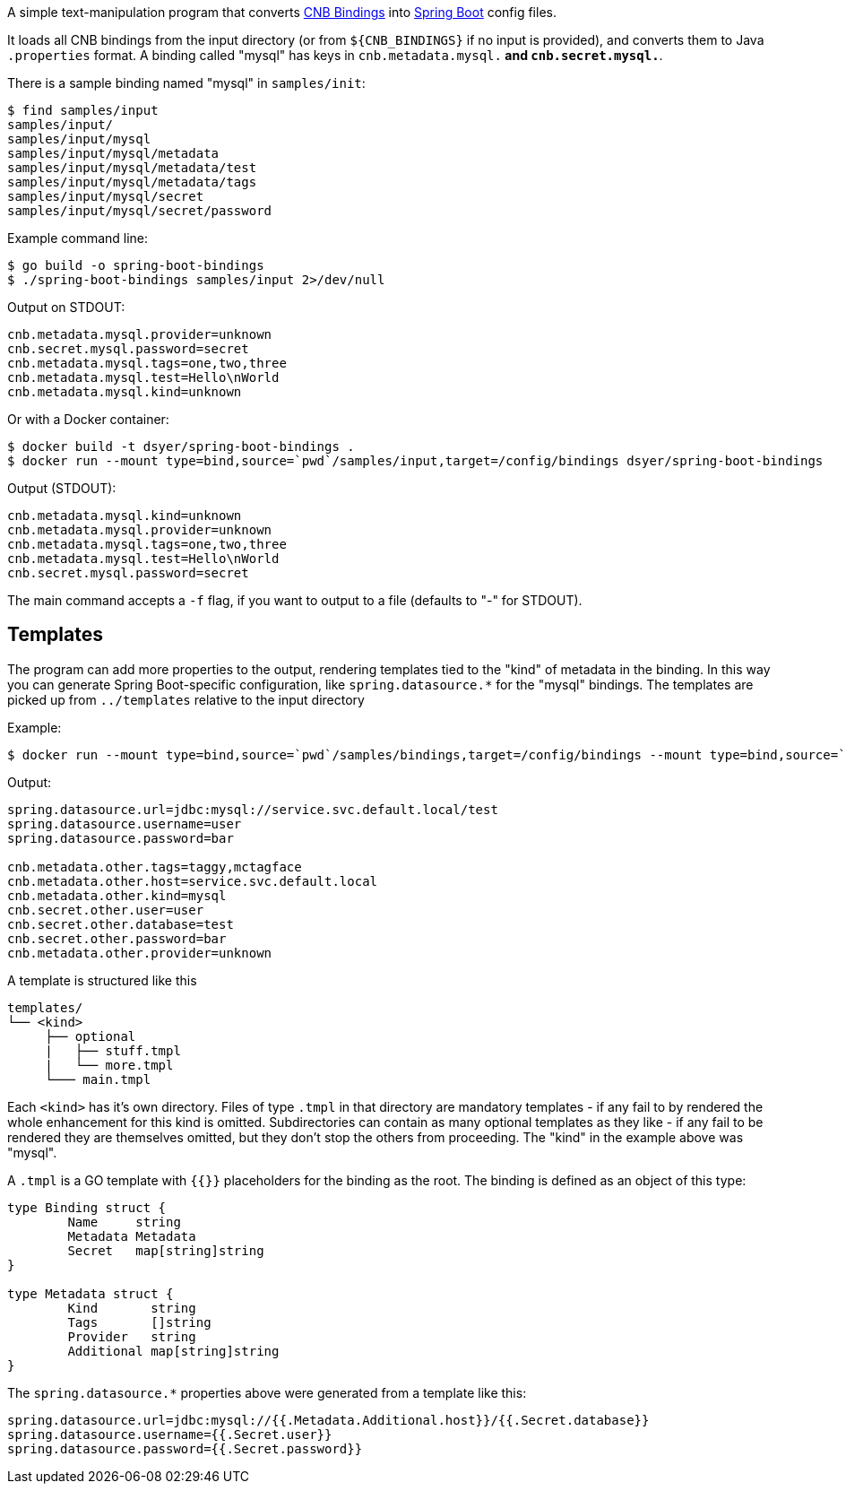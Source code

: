 A simple text-manipulation program that converts https://github.com/buildpack/spec/blob/master/extensions/bindings.md[CNB Bindings] into https://docs.spring.io/spring-boot/docs/current/reference/htmlsingle/#boot-features-external-config-application-property-files[Spring Boot] config files. 

It loads all CNB bindings from the input directory (or from `${CNB_BINDINGS}` if no input is provided), and converts them to Java `.properties` format. A binding called "mysql" has keys in `cnb.metadata.mysql.*` and `cnb.secret.mysql.*`.

There is a sample binding named "mysql" in `samples/init`:

```
$ find samples/input
samples/input/
samples/input/mysql
samples/input/mysql/metadata
samples/input/mysql/metadata/test
samples/input/mysql/metadata/tags
samples/input/mysql/secret
samples/input/mysql/secret/password
```

Example command line:

```
$ go build -o spring-boot-bindings
$ ./spring-boot-bindings samples/input 2>/dev/null
```

Output on STDOUT:

```
cnb.metadata.mysql.provider=unknown
cnb.secret.mysql.password=secret
cnb.metadata.mysql.tags=one,two,three
cnb.metadata.mysql.test=Hello\nWorld
cnb.metadata.mysql.kind=unknown
```

Or with a Docker container:

```
$ docker build -t dsyer/spring-boot-bindings .
$ docker run --mount type=bind,source=`pwd`/samples/input,target=/config/bindings dsyer/spring-boot-bindings
```

Output (STDOUT):

```
cnb.metadata.mysql.kind=unknown
cnb.metadata.mysql.provider=unknown
cnb.metadata.mysql.tags=one,two,three
cnb.metadata.mysql.test=Hello\nWorld
cnb.secret.mysql.password=secret
```

The main command accepts a `-f` flag, if you want to output to a file (defaults to "-" for STDOUT).

## Templates

The program can add more properties to the output, rendering templates tied to the "kind" of metadata in the binding. In this way you can generate Spring Boot-specific configuration, like `spring.datasource.*` for the "mysql" bindings. The templates are picked up from `../templates` relative to the input directory

Example:

```
$ docker run --mount type=bind,source=`pwd`/samples/bindings,target=/config/bindings --mount type=bind,source=`pwd`/samples/templates,target=/config/templates dsyer/spring-boot-bindings
```

Output:

```
spring.datasource.url=jdbc:mysql://service.svc.default.local/test
spring.datasource.username=user
spring.datasource.password=bar

cnb.metadata.other.tags=taggy,mctagface
cnb.metadata.other.host=service.svc.default.local
cnb.metadata.other.kind=mysql
cnb.secret.other.user=user
cnb.secret.other.database=test
cnb.secret.other.password=bar
cnb.metadata.other.provider=unknown
```

A template is structured like this

```
templates/
└── <kind>
     ├── optional
     |   ├── stuff.tmpl
     |   └── more.tmpl
     └─── main.tmpl
```

Each `<kind>` has it's own directory. Files of type `.tmpl` in that directory are mandatory templates - if any fail to by rendered the whole enhancement for this kind is omitted. Subdirectories can contain as many optional templates as they like - if any fail to be rendered they are themselves omitted, but they don't stop the others from proceeding. The "kind" in the example above was "mysql".

A `.tmpl` is a GO template with `{{}}` placeholders for the binding as the root. The binding is defined as an object of this type:

```
type Binding struct {
	Name     string
	Metadata Metadata
	Secret   map[string]string
}

type Metadata struct {
	Kind       string
	Tags       []string
	Provider   string
	Additional map[string]string
}
```

The `spring.datasource.*` properties above were generated from a template like this:

```
spring.datasource.url=jdbc:mysql://{{.Metadata.Additional.host}}/{{.Secret.database}}
spring.datasource.username={{.Secret.user}}
spring.datasource.password={{.Secret.password}}
```